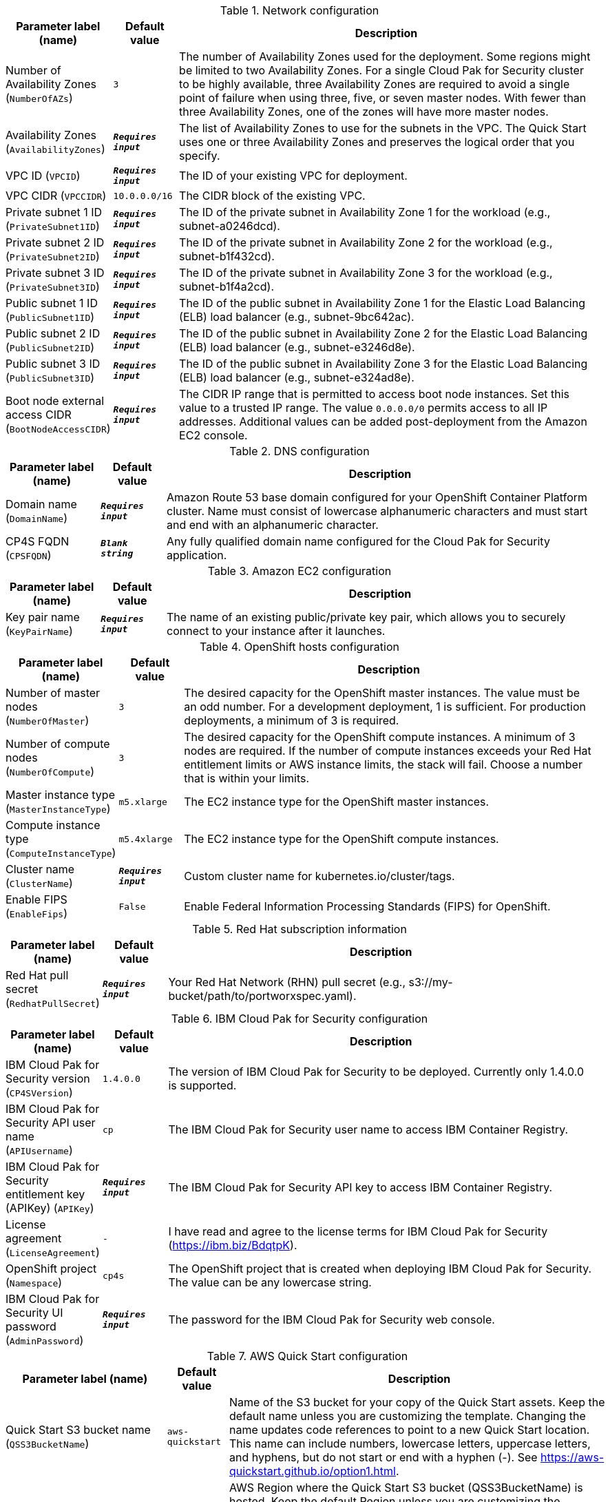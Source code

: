 
.Network configuration
[width="100%",cols="16%,11%,73%",options="header",]
|===
|Parameter label (name) |Default value|Description|Number of Availability Zones
(`NumberOfAZs`)|`3`|The number of Availability Zones used for the deployment. Some regions might be limited to two Availability Zones. For a single Cloud Pak for Security cluster to be highly available, three Availability Zones are required to avoid a single point of failure when using three, five, or seven master nodes. With fewer than three Availability Zones, one of the zones will have more master nodes.|Availability Zones
(`AvailabilityZones`)|`**__Requires input__**`|The list of Availability Zones to use for the subnets in the VPC. The Quick Start uses one or three Availability Zones and preserves the logical order that you specify.|VPC ID
(`VPCID`)|`**__Requires input__**`|The ID of your existing VPC for deployment.|VPC CIDR
(`VPCCIDR`)|`10.0.0.0/16`|The CIDR block of the existing VPC.|Private subnet 1 ID
(`PrivateSubnet1ID`)|`**__Requires input__**`|The ID of the private subnet in Availability Zone 1 for the workload (e.g., subnet-a0246dcd).|Private subnet 2 ID
(`PrivateSubnet2ID`)|`**__Requires input__**`|The ID of the private subnet in Availability Zone 2 for the workload (e.g., subnet-b1f432cd).|Private subnet 3 ID
(`PrivateSubnet3ID`)|`**__Requires input__**`|The ID of the private subnet in Availability Zone 3 for the workload (e.g., subnet-b1f4a2cd).|Public subnet 1 ID
(`PublicSubnet1ID`)|`**__Requires input__**`|The ID of the public subnet in Availability Zone 1 for the Elastic Load Balancing (ELB) load balancer (e.g., subnet-9bc642ac).|Public subnet 2 ID
(`PublicSubnet2ID`)|`**__Requires input__**`|The ID of the public subnet in Availability Zone 2 for the Elastic Load Balancing (ELB) load balancer (e.g., subnet-e3246d8e).|Public subnet 3 ID
(`PublicSubnet3ID`)|`**__Requires input__**`|The ID of the public subnet in Availability Zone 3 for the Elastic Load Balancing (ELB) load balancer (e.g., subnet-e324ad8e).|Boot node external access CIDR
(`BootNodeAccessCIDR`)|`**__Requires input__**`|The CIDR IP range that is permitted to access boot node instances. Set this value to a trusted IP range. The value `0.0.0.0/0` permits access to all IP addresses. Additional values can be added post-deployment from the Amazon EC2 console.
|===
.DNS configuration
[width="100%",cols="16%,11%,73%",options="header",]
|===
|Parameter label (name) |Default value|Description|Domain name
(`DomainName`)|`**__Requires input__**`|Amazon Route 53 base domain configured for your OpenShift Container Platform cluster. Name must consist of lowercase alphanumeric characters and must start and end with an alphanumeric character.|CP4S FQDN
(`CPSFQDN`)|`**__Blank string__**`|Any fully qualified domain name configured for the Cloud Pak for Security application.
|===
.Amazon EC2 configuration
[width="100%",cols="16%,11%,73%",options="header",]
|===
|Parameter label (name) |Default value|Description|Key pair name
(`KeyPairName`)|`**__Requires input__**`|The name of an existing public/private key pair, which allows you to securely connect to your instance after it launches.
|===
.OpenShift hosts configuration
[width="100%",cols="16%,11%,73%",options="header",]
|===
|Parameter label (name) |Default value|Description|Number of master nodes
(`NumberOfMaster`)|`3`|The desired capacity for the OpenShift master instances. The value must be an odd number. For a development deployment, 1 is sufficient. For production deployments, a minimum of 3 is required.|Number of compute nodes
(`NumberOfCompute`)|`3`|The desired capacity for the OpenShift compute instances. A minimum of 3 nodes are required. If the number of compute instances exceeds your Red Hat entitlement limits or AWS instance limits, the stack will fail. Choose a number that is within your limits.|Master instance type
(`MasterInstanceType`)|`m5.xlarge`|The EC2 instance type for the OpenShift master instances.|Compute instance type
(`ComputeInstanceType`)|`m5.4xlarge`|The EC2 instance type for the OpenShift compute instances.|Cluster name
(`ClusterName`)|`**__Requires input__**`|Custom cluster name for kubernetes.io/cluster/tags.|Enable FIPS
(`EnableFips`)|`False`|Enable Federal Information Processing Standards (FIPS) for OpenShift.
|===
.Red Hat subscription information
[width="100%",cols="16%,11%,73%",options="header",]
|===
|Parameter label (name) |Default value|Description|Red Hat pull secret
(`RedhatPullSecret`)|`**__Requires input__**`|Your Red Hat Network (RHN) pull secret (e.g., s3://my-bucket/path/to/portworxspec.yaml).
|===
.IBM Cloud Pak for Security configuration
[width="100%",cols="16%,11%,73%",options="header",]
|===
|Parameter label (name) |Default value|Description|IBM Cloud Pak for Security version
(`CP4SVersion`)|`1.4.0.0`|The version of IBM Cloud Pak for Security to be deployed. Currently only 1.4.0.0 is supported.|IBM Cloud Pak for Security API user name
(`APIUsername`)|`cp`|The IBM Cloud Pak for Security user name to access IBM Container Registry.|IBM Cloud Pak for Security entitlement key (APIKey)
(`APIKey`)|`**__Requires input__**`|The IBM Cloud Pak for Security API key to access IBM Container Registry.|License agreement
(`LicenseAgreement`)|`-`|I have read and agree to the license terms for IBM Cloud Pak for Security (https://ibm.biz/BdqtpK).|OpenShift project
(`Namespace`)|`cp4s`|The OpenShift project that is created when deploying IBM Cloud Pak for Security. The value can be any lowercase string.|IBM Cloud Pak for Security UI password
(`AdminPassword`)|`**__Requires input__**`|The password for the IBM Cloud Pak for Security web console.
|===
.AWS Quick Start configuration
[width="100%",cols="16%,11%,73%",options="header",]
|===
|Parameter label (name) |Default value|Description|Quick Start S3 bucket name
(`QSS3BucketName`)|`aws-quickstart`|Name of the S3 bucket for your copy of the Quick Start assets. Keep the default name unless you are customizing the template. Changing the name updates code references to point to a new Quick Start location. This name can include numbers, lowercase letters, uppercase letters, and hyphens, but do not start or end with a hyphen (-). See https://aws-quickstart.github.io/option1.html.|Quick Start S3 bucket region
(`QSS3BucketRegion`)|`us-east-1`|AWS Region where the Quick Start S3 bucket (QSS3BucketName) is hosted. Keep the default Region unless you are customizing the template. Changing this Region updates code references to point to a new Quick Start location. When using your own bucket, specify the Region. See https://aws-quickstart.github.io/option1.html.|Quick Start S3 key prefix
(`QSS3KeyPrefix`)|`quickstart-ibm-cloud-pak-for-security/`|S3 key prefix that is used to simulate a directory for your copy of the Quick Start assets. Keep the default prefix unless you are customizing the template. Changing this prefix updates code references to point to a new Quick Start location. This prefix can include numbers, lowercase letters, uppercase letters, hyphens (-), and forward slashes (/). See https://docs.aws.amazon.com/AmazonS3/latest/dev/UsingMetadata.html and https://aws-quickstart.github.io/option1.html.|Output S3 bucket name
(`CP4SDeploymentLogsBucketName`)|`**__Requires input__**`|The name of the S3 bucket where IBM Cloud Pak for Security deployment logs are exported. The deployment logs provide a record of the bootstrap scripting actions and can help determine problems if the deployment fails.
|===